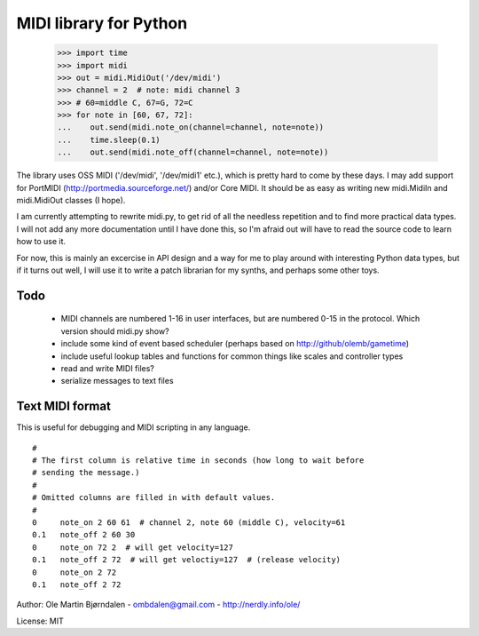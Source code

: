 MIDI library for Python
========================

    >>> import time
    >>> import midi
    >>> out = midi.MidiOut('/dev/midi')
    >>> channel = 2  # note: midi channel 3
    >>> # 60=middle C, 67=G, 72=C
    >>> for note in [60, 67, 72]:
    ...    out.send(midi.note_on(channel=channel, note=note))
    ...    time.sleep(0.1)
    ...    out.send(midi.note_off(channel=channel, note=note))

The library uses OSS MIDI ('/dev/midi', '/dev/midi1' etc.), which is
pretty hard to come by these days.  I may add support for PortMIDI
(http://portmedia.sourceforge.net/) and/or Core MIDI. It should be as
easy as writing new midi.MidiIn and midi.MidiOut classes (I hope).

I am currently attempting to rewrite midi.py, to get rid of all the
needless repetition and to find more practical data types. I will
not add any more documentation until I have done this, so I'm afraid
out will have to read the source code to learn how to use it.

For now, this is mainly an excercise in API design and a way for me to
play around with interesting Python data types, but if it turns out
well, I will use it to write a patch librarian for my synths, and
perhaps some other toys.


Todo
-----

   - MIDI channels are numbered 1-16 in user interfaces, but are
     numbered 0-15 in the protocol. Which version should midi.py show?
   - include some kind of event based scheduler (perhaps based on
     http://github/olemb/gametime)
   - include useful lookup tables and functions for common things like
     scales and controller types
   - read and write MIDI files?
   - serialize messages to text files


Text MIDI format
------------------

This is useful for debugging and MIDI scripting in any language.

::

    #
    # The first column is relative time in seconds (how long to wait before
    # sending the message.)
    #
    # Omitted columns are filled in with default values.
    #
    0     note_on 2 60 61  # channel 2, note 60 (middle C), velocity=61
    0.1   note_off 2 60 30
    0     note_on 72 2  # will get velocity=127
    0.1   note_off 2 72  # will get veloctiy=127  # (release velocity)
    0     note_on 2 72
    0.1   note_off 2 72

Author: Ole Martin Bjørndalen - ombdalen@gmail.com - http://nerdly.info/ole/

License: MIT
